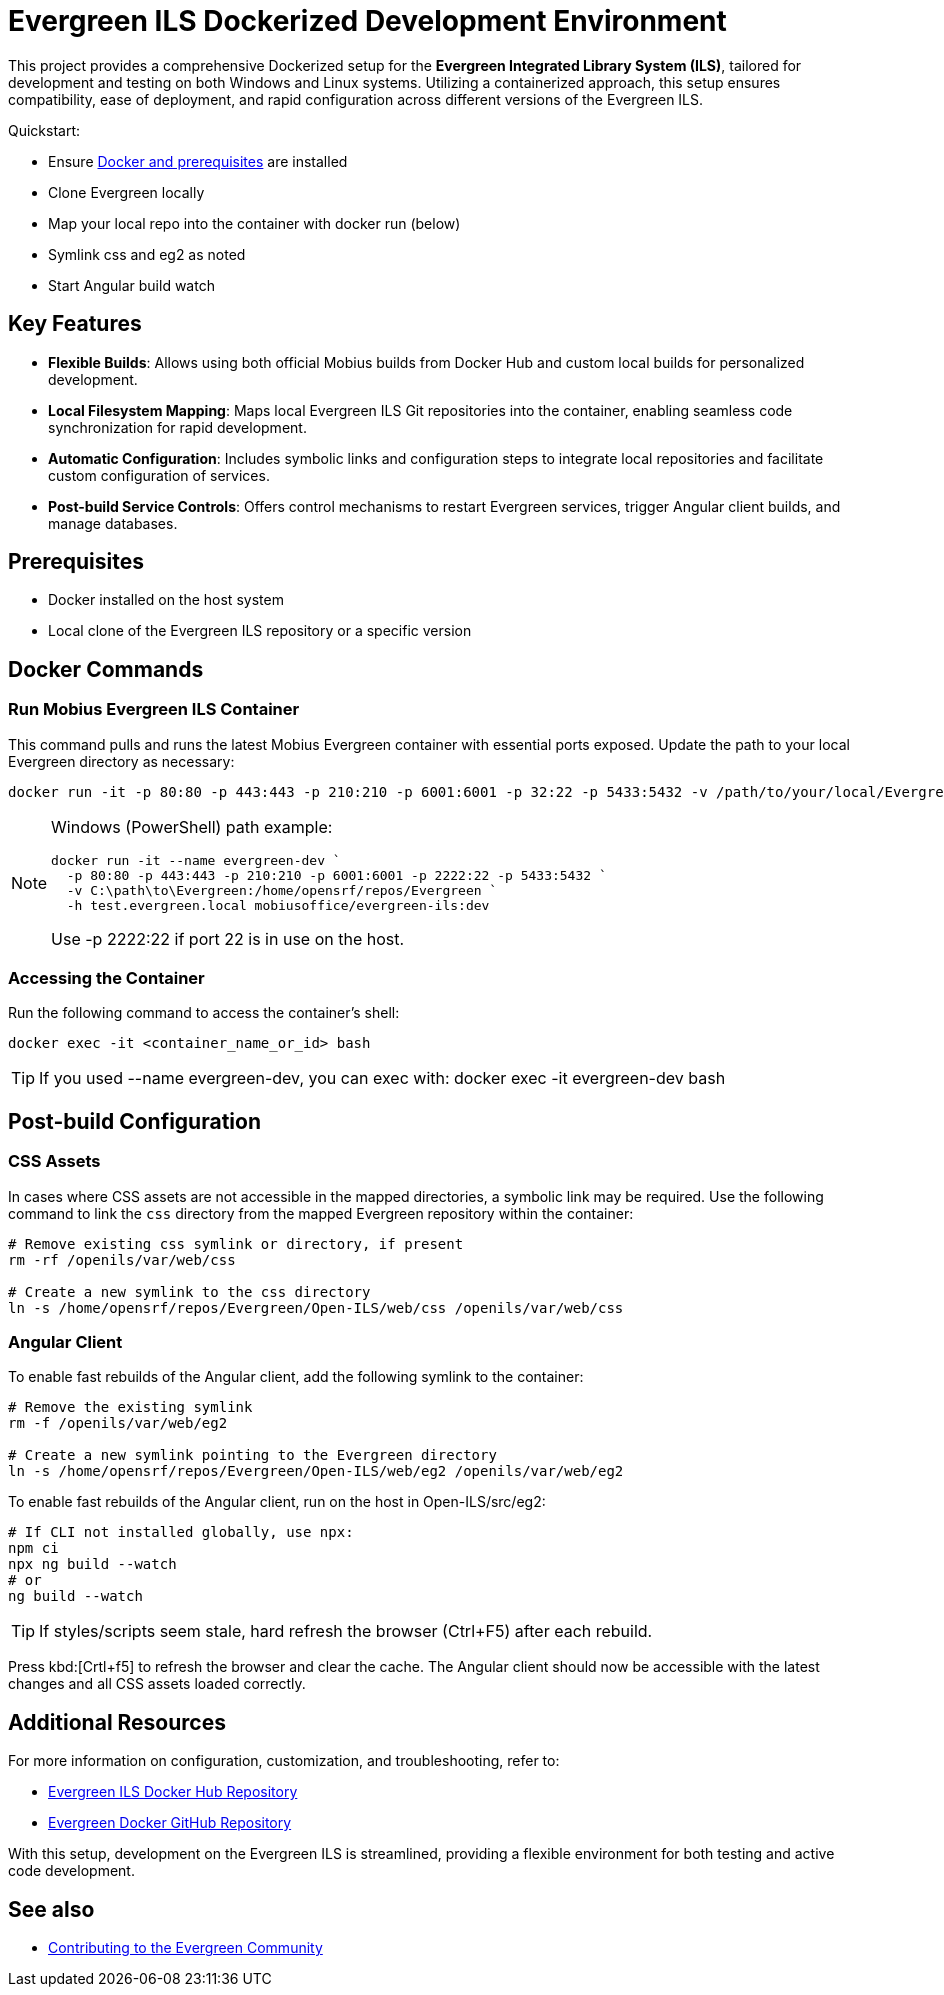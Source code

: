 = Evergreen ILS Dockerized Development Environment

This project provides a comprehensive Dockerized setup for the *Evergreen Integrated Library System (ILS)*, tailored for development and testing on both Windows and Linux systems. Utilizing a containerized approach, this setup ensures compatibility, ease of deployment, and rapid configuration across different versions of the Evergreen ILS.

[.lead]
Quickstart:

- Ensure xref:tools-and-prereqs.adoc[Docker and prerequisites] are installed
- Clone Evergreen locally
- Map your local repo into the container with docker run (below)
- Symlink css and eg2 as noted
- Start Angular build watch

== Key Features

- *Flexible Builds*: Allows using both official Mobius builds from Docker Hub and custom local builds for personalized development.
- *Local Filesystem Mapping*: Maps local Evergreen ILS Git repositories into the container, enabling seamless code synchronization for rapid development.
- *Automatic Configuration*: Includes symbolic links and configuration steps to integrate local repositories and facilitate custom configuration of services.
- *Post-build Service Controls*: Offers control mechanisms to restart Evergreen services, trigger Angular client builds, and manage databases.

== Prerequisites

- Docker installed on the host system
- Local clone of the Evergreen ILS repository or a specific version

== Docker Commands

=== Run Mobius Evergreen ILS Container

This command pulls and runs the latest Mobius Evergreen container with essential ports exposed. Update the path to your local Evergreen directory as necessary:

[source,bash]
----
docker run -it -p 80:80 -p 443:443 -p 210:210 -p 6001:6001 -p 32:22 -p 5433:5432 -v /path/to/your/local/Evergreen:/home/opensrf/repos/Evergreen -h test.evergreen.com mobiusoffice/evergreen-ils:dev
----

[NOTE]
====
Windows (PowerShell) path example:

[source,powershell]
----
docker run -it --name evergreen-dev `
  -p 80:80 -p 443:443 -p 210:210 -p 6001:6001 -p 2222:22 -p 5433:5432 `
  -v C:\path\to\Evergreen:/home/opensrf/repos/Evergreen `
  -h test.evergreen.local mobiusoffice/evergreen-ils:dev
----
Use -p 2222:22 if port 22 is in use on the host.
====

=== Accessing the Container

Run the following command to access the container's shell:

[source,bash]
----
docker exec -it <container_name_or_id> bash
----

TIP: If you used --name evergreen-dev, you can exec with: docker exec -it evergreen-dev bash

== Post-build Configuration

=== CSS Assets

In cases where CSS assets are not accessible in the mapped directories, a symbolic link may be required. Use the following command to link the `css` directory from the mapped Evergreen repository within the container:

[source,bash]
----
# Remove existing css symlink or directory, if present
rm -rf /openils/var/web/css 

# Create a new symlink to the css directory
ln -s /home/opensrf/repos/Evergreen/Open-ILS/web/css /openils/var/web/css
----

=== Angular Client

To enable fast rebuilds of the Angular client, add the following symlink to the container:

[source,bash]
----
# Remove the existing symlink
rm -f /openils/var/web/eg2

# Create a new symlink pointing to the Evergreen directory
ln -s /home/opensrf/repos/Evergreen/Open-ILS/web/eg2 /openils/var/web/eg2
----

To enable fast rebuilds of the Angular client, run on the host in Open-ILS/src/eg2:

[source,bash]
----
# If CLI not installed globally, use npx:
npm ci
npx ng build --watch
# or
ng build --watch
----

TIP: If styles/scripts seem stale, hard refresh the browser (Ctrl+F5) after each rebuild.

Press kbd:[Crtl+f5] to refresh the browser and clear the cache. The Angular client should now be accessible with the latest changes and all CSS assets loaded correctly.

== Additional Resources

For more information on configuration, customization, and troubleshooting, refer to:

* link:https://hub.docker.com/r/mobiusoffice/evergreen-ils[Evergreen ILS Docker Hub Repository]
* link:https://github.com/mcoia/eg-docker[Evergreen Docker GitHub Repository]

With this setup, development on the Evergreen ILS is streamlined, providing a flexible environment for both testing and active code development.

== See also
* xref:community-contribution.adoc[Contributing to the Evergreen Community]
